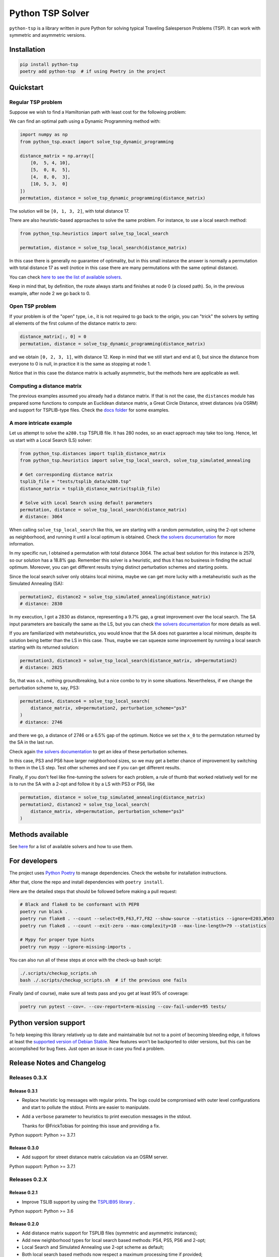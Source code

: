 =================
Python TSP Solver
=================

``python-tsp`` is a library written in pure Python for solving typical Traveling
Salesperson Problems (TSP). It can work with symmetric and asymmetric versions.


Installation
============
.. code:: bash

  pip install python-tsp
  poetry add python-tsp  # if using Poetry in the project


Quickstart
==========

Regular TSP problem
-------------------

Suppose we wish to find a Hamiltonian path with least cost for the following
problem:

.. image:: figures/python_tsp_example.png

We can find an optimal path using a Dynamic Programming method with:

.. code:: python

   import numpy as np
   from python_tsp.exact import solve_tsp_dynamic_programming

   distance_matrix = np.array([
       [0,  5, 4, 10],
       [5,  0, 8,  5],
       [4,  8, 0,  3],
       [10, 5, 3,  0]
   ])
   permutation, distance = solve_tsp_dynamic_programming(distance_matrix)

The solution will be ``[0, 1, 3, 2]``, with total distance 17.

There are also heuristic-based approaches to solve the same problem. For instance, to use a local search method:

.. code:: python

   from python_tsp.heuristics import solve_tsp_local_search

   permutation, distance = solve_tsp_local_search(distance_matrix)

In this case there is generally no guarantee of optimality, but in this small instance the answer is normally a permutation with total distance 17 as well (notice in this case there are many permutations with the same optimal distance).

You can check `here to see the list of available solvers <docs/solvers.rst>`_.

Keep in mind that, by definition, the route always starts and finishes at node 0 (a closed path). So, in the previous example, after node 2 we go back to 0.


Open TSP problem
----------------

If your problem is of the "open" type, i.e., it is not required to go back to the origin, you can "trick" the solvers by setting all elements of the first column of the distance matrix to zero:

.. code:: python

   distance_matrix[:, 0] = 0
   permutation, distance = solve_tsp_dynamic_programming(distance_matrix)

and we obtain ``[0, 2, 3, 1]``, with distance 12. Keep in mind that we still start and end at 0, but since the distance from everyone to 0 is null, in practice it is the same as stopping at node 1.

Notice that in this case the distance matrix is actually asymmetric, but the methods here are applicable as well.


Computing a distance matrix
---------------------------

The previous examples assumed you already had a distance matrix. If that is not the case, the ``distances`` module has prepared some functions to compute an Euclidean distance matrix, a Great Circle Distance, street distances (via OSRM) and support for TSPLIB-type files. Check the `docs folder <docs/distances.rst>`_ for some examples.


A more intricate example
------------------------

Let us attempt to solve the ``a280.tsp`` TSPLIB file. It has 280 nodes, so an exact approach may take too long. Hence, let us start with a Local Search (LS) solver:


.. code:: python

    from python_tsp.distances import tsplib_distance_matrix
    from python_tsp.heuristics import solve_tsp_local_search, solve_tsp_simulated_annealing

    # Get corresponding distance matrix
    tsplib_file = "tests/tsplib_data/a280.tsp"
    distance_matrix = tsplib_distance_matrix(tsplib_file)

    # Solve with Local Search using default parameters
    permutation, distance = solve_tsp_local_search(distance_matrix)
    # distance: 3064


When calling ``solve_tsp_local_search`` like this, we are starting with a random permutation, using the 2-opt scheme as neighborhood, and running it until a local optimum is obtained. Check `the solvers documentation <docs/solvers.rst>`_ for more information.

In my specific run, I obtained a permutation with total distance 3064. The actual best solution for this instance is 2579, so our solution has a 18.8% gap. Remember this solver is a heuristic, and thus it has no business in finding the actual optimum. Moreover, you can get different results trying distinct perturbation schemes and starting points.

Since the local search solver only obtains local minima, maybe we can get more lucky with a metaheuristic such as the Simulated Annealing (SA):

.. code:: python

    permutation2, distance2 = solve_tsp_simulated_annealing(distance_matrix)
    # distance: 2830

In my execution, I got a 2830 as distance, representing a 9.7% gap, a great improvement over the local search. The SA input parameters are basically the same as the LS, but you can check `the solvers documentation <docs/solvers.rst>`_ for more details as well.

If you are familiarized with metaheuristics, you would know that the SA does not guarantee a local minimum, despite its solution being better than the LS in this case. Thus, maybe we can squeeze some improvement by running a local search starting with its returned solution:

.. code:: python

    permutation3, distance3 = solve_tsp_local_search(distance_matrix, x0=permutation2)
    # distance: 2825

So, that was o.k., nothing groundbreaking, but a nice combo to try in some situations. Nevertheless, if we change the perturbation scheme to, say, PS3:

.. code:: python

    permutation4, distance4 = solve_tsp_local_search(
        distance_matrix, x0=permutation2, perturbation_scheme="ps3"
    )
    # distance: 2746

and there we go, a distance of 2746 or a 6.5% gap of the optimum. Notice we set the ``x_0`` to the permutation returned by the SA in the last run.

Check again `the solvers documentation <docs/solvers.rst>`_ to get an idea of these perturbation schemes.

In this case, PS3 and PS6 have larger neighborhood sizes, so we may get a better chance of improvement by switching to them in the LS step. Test other schemes and see if you can get different results.

Finally, if you don't feel like fine-tunning the solvers for each problem, a rule of thumb that worked relatively well for me is to run the SA with a 2-opt and follow it by a LS with PS3 or PS6, like

.. code:: python

    permutation, distance = solve_tsp_simulated_annealing(distance_matrix)
    permutation2, distance2 = solve_tsp_local_search(
        distance_matrix, x0=permutation, perturbation_scheme="ps3"
    )


Methods available
=================

See `here <docs/solvers.rst>`_ for a list of available solvers and how to use them.

For developers
==============
The project uses `Python Poetry <https://python-poetry.org/>`_ to manage dependencies. Check the website for installation instructions.

After that, clone the repo and install dependencies with ``poetry install``.

Here are the detailed steps that should be followed before making a pull request:

.. code:: bash

  # Black and flake8 to be conformant with PEP8
  poetry run black .
  poetry run flake8 . --count --select=E9,F63,F7,F82 --show-source --statistics --ignore=E203,W503
  poetry run flake8 . --count --exit-zero --max-complexity=10 --max-line-length=79 --statistics

  # Mypy for proper type hints
  poetry run mypy --ignore-missing-imports .

You can also run all of these steps at once with the check-up bash script:

.. code:: bash

   ./.scripts/checkup_scripts.sh
   bash ./.scripts/checkup_scripts.sh  # if the previous one fails

Finally (and of course), make sure all tests pass and you get at least 95% of coverage:

.. code:: bash

  poetry run pytest --cov=. --cov-report=term-missing --cov-fail-under=95 tests/


Python version support
======================

To help keeping this library relatively up to date and maintainable but not to a point of becoming bleeding edge, it follows at least the `supported version of Debian Stable <https://wiki.debian.org/Python>`_. New features won't be backported to older versions, but this can be accomplished for bug fixes. Just open an issue in case you find a problem.


Release Notes and Changelog
===========================

Releases 0.3.X
--------------

Release 0.3.1
~~~~~~~~~~~~~
- Replace heuristic log messages with regular prints. The logs could be compromised with outer level configurations and start to pollute the stdout. Prints are easier to manipulate.
- Add a ``verbose`` parameter to heuristics to print execution messages in the stdout.

  Thanks for @FrickTobias for pointing this issue and providing a fix.


Python support: Python >= 3.7.1

Release 0.3.0
~~~~~~~~~~~~~

- Add support for street distance matrix calculation via an OSRM server.

Python support: Python >= 3.7.1


Releases 0.2.X
--------------

Release 0.2.1
~~~~~~~~~~~~~

- Improve TSLIB support by using the `TSPLIB95 library <https://pypi.org/project/tsplib95/>`_ .

Python support: Python >= 3.6

Release 0.2.0
~~~~~~~~~~~~~

- Add distance matrix support for TSPLIB files (symmetric and asymmetric instances);
- Add new neighborhood types for local search based methods: PS4, PS5, PS6 and 2-opt;
- Local Search and Simulated Annealing use 2-opt scheme as default;
- Both local search based methods now respect a maximum processing time if provided;
- The primitive `print`  to display iterations information is replaced by a proper log.

Python support: Python >= 3.6

Releases 0.1.X
--------------

Release 0.1.2
~~~~~~~~~~~~~

- Local search and Simulated Annealing random solution now begins at root node
  0 just like the exact methods.

Python support: Python >= 3.6

Release 0.1.1
~~~~~~~~~~~~~

- Improve Python versions support.

Python support: Python >= 3.6


Release 0.1.0
~~~~~~~~~~~~~

- Initial version. Support for the following solvers:

  - Exact (Brute force and Dynamic Programming);
  - Heuristics (Local Search and Simulated Annealing).

- The local search-based algorithms can be run with neighborhoods PS1, PS2 and PS3.

Python support: Python >= 3.8


Contributors
============

- @FrickTobias

